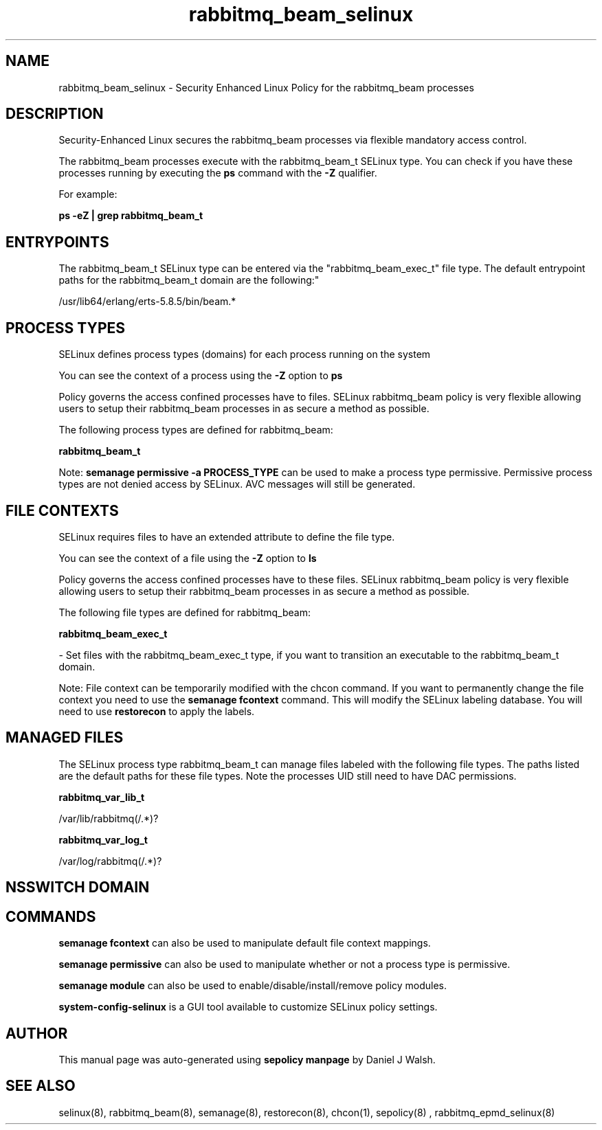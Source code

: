 .TH  "rabbitmq_beam_selinux"  "8"  "12-10-19" "rabbitmq_beam" "SELinux Policy documentation for rabbitmq_beam"
.SH "NAME"
rabbitmq_beam_selinux \- Security Enhanced Linux Policy for the rabbitmq_beam processes
.SH "DESCRIPTION"

Security-Enhanced Linux secures the rabbitmq_beam processes via flexible mandatory access control.

The rabbitmq_beam processes execute with the rabbitmq_beam_t SELinux type. You can check if you have these processes running by executing the \fBps\fP command with the \fB\-Z\fP qualifier. 

For example:

.B ps -eZ | grep rabbitmq_beam_t


.SH "ENTRYPOINTS"

The rabbitmq_beam_t SELinux type can be entered via the "rabbitmq_beam_exec_t" file type.  The default entrypoint paths for the rabbitmq_beam_t domain are the following:"

/usr/lib64/erlang/erts-5.8.5/bin/beam.*
.SH PROCESS TYPES
SELinux defines process types (domains) for each process running on the system
.PP
You can see the context of a process using the \fB\-Z\fP option to \fBps\bP
.PP
Policy governs the access confined processes have to files. 
SELinux rabbitmq_beam policy is very flexible allowing users to setup their rabbitmq_beam processes in as secure a method as possible.
.PP 
The following process types are defined for rabbitmq_beam:

.EX
.B rabbitmq_beam_t 
.EE
.PP
Note: 
.B semanage permissive -a PROCESS_TYPE 
can be used to make a process type permissive. Permissive process types are not denied access by SELinux. AVC messages will still be generated.

.SH FILE CONTEXTS
SELinux requires files to have an extended attribute to define the file type. 
.PP
You can see the context of a file using the \fB\-Z\fP option to \fBls\bP
.PP
Policy governs the access confined processes have to these files. 
SELinux rabbitmq_beam policy is very flexible allowing users to setup their rabbitmq_beam processes in as secure a method as possible.
.PP 
The following file types are defined for rabbitmq_beam:


.EX
.PP
.B rabbitmq_beam_exec_t 
.EE

- Set files with the rabbitmq_beam_exec_t type, if you want to transition an executable to the rabbitmq_beam_t domain.


.PP
Note: File context can be temporarily modified with the chcon command.  If you want to permanently change the file context you need to use the 
.B semanage fcontext 
command.  This will modify the SELinux labeling database.  You will need to use
.B restorecon
to apply the labels.

.SH "MANAGED FILES"

The SELinux process type rabbitmq_beam_t can manage files labeled with the following file types.  The paths listed are the default paths for these file types.  Note the processes UID still need to have DAC permissions.

.br
.B rabbitmq_var_lib_t

	/var/lib/rabbitmq(/.*)?
.br

.br
.B rabbitmq_var_log_t

	/var/log/rabbitmq(/.*)?
.br

.SH NSSWITCH DOMAIN

.SH "COMMANDS"
.B semanage fcontext
can also be used to manipulate default file context mappings.
.PP
.B semanage permissive
can also be used to manipulate whether or not a process type is permissive.
.PP
.B semanage module
can also be used to enable/disable/install/remove policy modules.

.PP
.B system-config-selinux 
is a GUI tool available to customize SELinux policy settings.

.SH AUTHOR	
This manual page was auto-generated using 
.B "sepolicy manpage"
by Daniel J Walsh.

.SH "SEE ALSO"
selinux(8), rabbitmq_beam(8), semanage(8), restorecon(8), chcon(1), sepolicy(8)
, rabbitmq_epmd_selinux(8)
